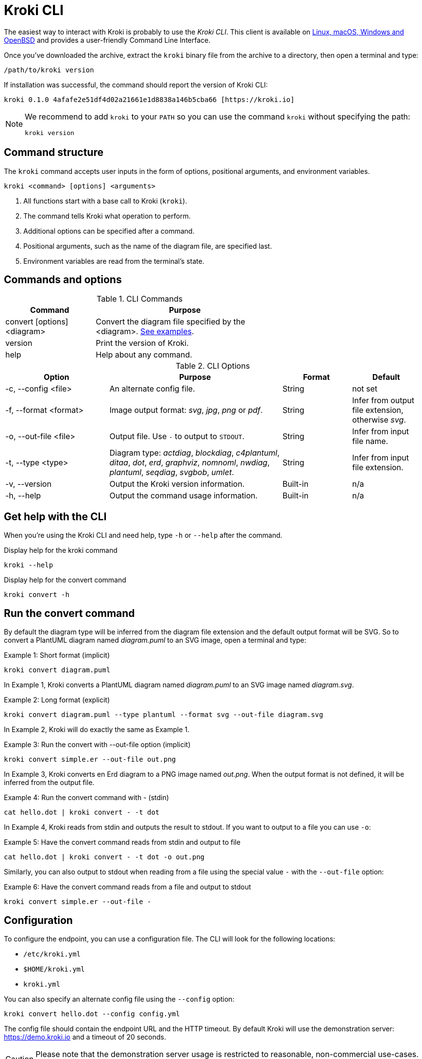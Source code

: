 = Kroki CLI
:kroki-cli-version: 0.1.0
:kroki-cli-sha: 4afafe2e51df4d02a21661e1d8838a146b5cba66
:uri-kroki-cli-doc: https://github.com/yuzutech/kroki-cli/blob/master/README.adoc
:uri-kroki-cli-gh-release: https://github.com/yuzutech/kroki-cli/releases/tag/v{kroki-cli-version}

The easiest way to interact with Kroki is probably to use the _Kroki CLI_.
This client is available on {uri-kroki-cli-gh-release}[Linux, macOS, Windows and OpenBSD] and provides a user-friendly Command Line Interface.

Once you've downloaded the archive, extract the `kroki` binary file from the archive to a directory, then open a terminal and type:

[source,cli]
/path/to/kroki version

If installation was successful, the command should report the version of Kroki CLI:

[source,txt,subs=attributes]
kroki {kroki-cli-version} {kroki-cli-sha} [https://kroki.io]

[NOTE]
====
We recommend to add `kroki` to your `PATH` so you can use the command `kroki` without specifying the path:

[source,cli]
kroki version
====

== Command structure

The `kroki` command accepts user inputs in the form of options, positional arguments, and environment variables.

[source,cli]
kroki <command> [options] <arguments>

. All functions start with a base call to Kroki (`kroki`).
. The command tells Kroki what operation to perform.
. Additional options can be specified after a command.
. Positional arguments, such as the name of the diagram file, are specified last.
. Environment variables are read from the terminal's state.

== Commands and options

.CLI Commands
[cols="1,2" width=65%]
|===
|Command |Purpose

|convert [options] <diagram>
|Convert the diagram file specified by the <diagram>.
<<cli-run-ex,See examples>>.

|version
|Print the version of Kroki.

|help
|Help about any command.
|===

[#cli-options]
.CLI Options
[cols="3,5,2,2"]
|===
|Option |Purpose |Format |Default

|-c, --config <file>
|An alternate config file.
|String
|not set

|-f, --format <format>
|Image output format: _svg_, _jpg_, _png_ or _pdf_.
|String
|Infer from output file extension, otherwise _svg_.

|-o, --out-file <file>
|Output file. Use `-` to output to `STDOUT`.
|String
|Infer from input file name.

|-t, --type <type>
|Diagram type: _actdiag_, _blockdiag_, _c4plantuml_, _ditaa_, _dot_, _erd_, _graphviz_, _nomnoml_, _nwdiag_, _plantuml_, _seqdiag_, _svgbob_, _umlet_.
|String
|Infer from input file extension.

|-v, --version
|Output the Kroki version information.
|Built-in
|n/a

|-h, --help
|Output the command usage information.
|Built-in
|n/a
|===

== Get help with the CLI

When you're using the Kroki CLI and need help, type `-h` or `--help` after the command.

.Display help for the kroki command
[source,cli]
kroki --help

.Display help for the convert command
[source,cli]
kroki convert -h

[#cli-run-ex]
== Run the convert command

By default the diagram type will be inferred from the diagram file extension and the default output format will be SVG.
So to convert a PlantUML diagram named _diagram.puml_ to an SVG image, open a terminal and type:

.Example 1: Short format (implicit)
[source,cli]
kroki convert diagram.puml

In Example 1, Kroki converts a PlantUML diagram named _diagram.puml_ to an SVG image named [.path]_diagram.svg_.

.Example 2: Long format (explicit)
[source,cli]
kroki convert diagram.puml --type plantuml --format svg --out-file diagram.svg

In Example 2, Kroki will do exactly the same as Example 1.

.Example 3: Run the convert with --out-file option (implicit)
[source,cli]
kroki convert simple.er --out-file out.png

In Example 3, Kroki converts en Erd diagram to a PNG image named [.path]_out.png_.
When the output format is not defined, it will be inferred from the output file.

.Example 4: Run the convert command with - (stdin)
[source,cli]
cat hello.dot | kroki convert - -t dot

In Example 4, Kroki reads from stdin and outputs the result to stdout.
If you want to output to a file you can use `-o`:

.Example 5: Have the convert command reads from stdin and output to file
[source,cli]
cat hello.dot | kroki convert - -t dot -o out.png

Similarly, you can also output to stdout when reading from a file using the special value `-` with the `--out-file` option:

.Example 6: Have the convert command reads from a file and output to stdout
[source,cli]
kroki convert simple.er --out-file -

== Configuration

To configure the endpoint, you can use a configuration file.
The CLI will look for the following locations:

- `/etc/kroki.yml`
- `$HOME/kroki.yml`
- `kroki.yml`

You can also specify an alternate config file using the `--config` option:

[source,cli]
kroki convert hello.dot --config config.yml

The config file should contain the endpoint URL and the HTTP timeout.
By default Kroki will use the demonstration server: https://demo.kroki.io and a timeout of 20 seconds.

[CAUTION]
====
Please note that the demonstration server usage is restricted to reasonable, non-commercial use-cases. We provide no guarantee regarding uptime or latency.
====

=== Example

.kroki.yml
[source,yml]
----
endpoint: 'https://localhost:8000'
timeout: '30s'
----

If you don’t want to use a file you can also use the following environment variables:

- `KROKI_ENDPOINT`
- `KROKI_TIMEOUT`

[source,cli]
KROKI_ENDPOINT=https://localhost:8000 KROKI_TIMEOUT=1m kroki convert hello.dot
